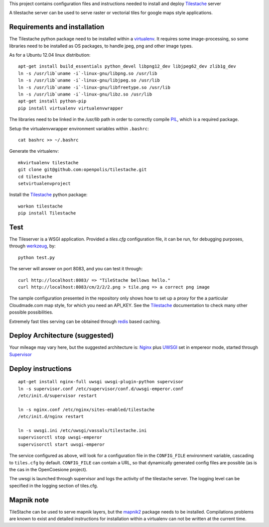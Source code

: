This project contains configuration files and instructions needed to install and deploy Tilestache_ server

A tilestache server can be used to serve raster or vectorial tiles for google maps style applications.

Requirements and installation
=============================

The Tilestache python package need to be installed within a virtualenv_. It requires some image-processing,
so some libraries need to be installed as OS packages, to handle jpeg, png and other image types.

As for a Ubuntu 12.04 linux distribution::

    apt-get install build_essentials python_devel libpng12_dev libjpeg62_dev zlib1g_dev
    ln -s /usr/lib`uname -i`-linux-gnu/libpng.so /usr/lib
    ln -s /usr/lib`uname -i`-linux-gnu/libjpeg.so /usr/lib
    ln -s /usr/lib`uname -i`-linux-gnu/libfreetype.so /usr/lib
    ln -s /usr/lib`uname -i`-linux-gnu/libz.so /usr/lib
    apt-get install python-pip
    pip install virtualenv virtualenvwrapper

The libraries need to be linked in the `/usr/lib` path in order to correctly compile PIL_, which is a required package.

Setup the virtualenvwrapper environment variables within ``.bashrc``::

    cat bashrc >> ~/.bashrc

Generate the virtualenv::

    mkvirtualenv tilestache
    git clone git@github.com:openpolis/tilestache.git
    cd tilestache
    setvirtualenvproject

Install the Tilestache_ python package::

    workon tilestache
    pip install Tilestache

.. _PIL: http://www.pythonware.com/products/pil/
.. _virtualenv: https://pypi.python.org/pypi/virtualenv

Test
====

The Tileserver is a WSGI application.
Provided a `tiles.cfg` configuration file, it can be run, for debugging purposes, through werkzeug_, by::

    python test.py

The server will answer on port 8083, and you can test it through::

    curl http://localhost:8083/ => "TileStache bellows hello."
    curl http://localhost:8083/cm/2/2/2.png > tile.png => a correct png image


The sample configuration presented in the repository only shows how to set up a proxy
for the a particular Cloudmade.com map style, for which you need an API_KEY.
See the Tilestache_ documentation to check many other possible possibilities.

Extremely fast tiles serving can be obtained through redis_ based caching.

.. _Tilestache: http://tilestache.org
.. _werkzeug: http://werkzeug.pocoo.org/
.. _redis:  http://redis.io


Deploy Architecture (suggested)
===============================

Your mileage may vary here, but the suggested architecture is:
Nginx_ plus UWSGI_ set in empereor mode, started through Supervisor_

.. _Nginx: http://wiki.nginx.org/Main
.. _UWSGI: http://uwsgi-docs.readthedocs.org/en/latest/
.. _Supervisor: http://supervisord.org/


Deploy instructions
===================

::

    apt-get install nginx-full uwsgi uwsgi-plugin-python supervisor
    ln -s supervisor.conf /etc/supervisor/conf.d/uwsgi-emperor.conf
    /etc/init.d/supervisor restart

    ln -s nginx.conf /etc/nginx/sites-enabled/tilestache
    /etc/init.d/nginx restart

    ln -s uwsgi.ini /etc/uwsgi/vassals/tilestache.ini
    supervisorctl stop uwsgi-emperor
    supervisorctl start uwsgi-emperor


The service configured as above, will look for a configuration file in the ``CONFIG_FILE``
environment variable, cascading to ``tiles.cfg`` by default.
``CONFIG_FILE`` can contain a URL, so that dynamically generated config files are possible
(as is the cas in the OpenCoesione project).

The uwsgi is launched through supervisor and logs the activity of the tilestache server.
The logging level can be specified in the logging section of tiles.cfg.

Mapnik note
===========

TileStache can be used to serve mapnik layers, but the mapnik2_ package needs to be installed.
Compilations problems are known to exist and detailed instructions for installation within a virtualenv
can not be written at the current time.

.. _mapnik2: https://github.com/mapnik/mapnik/wiki/Mapnik2
